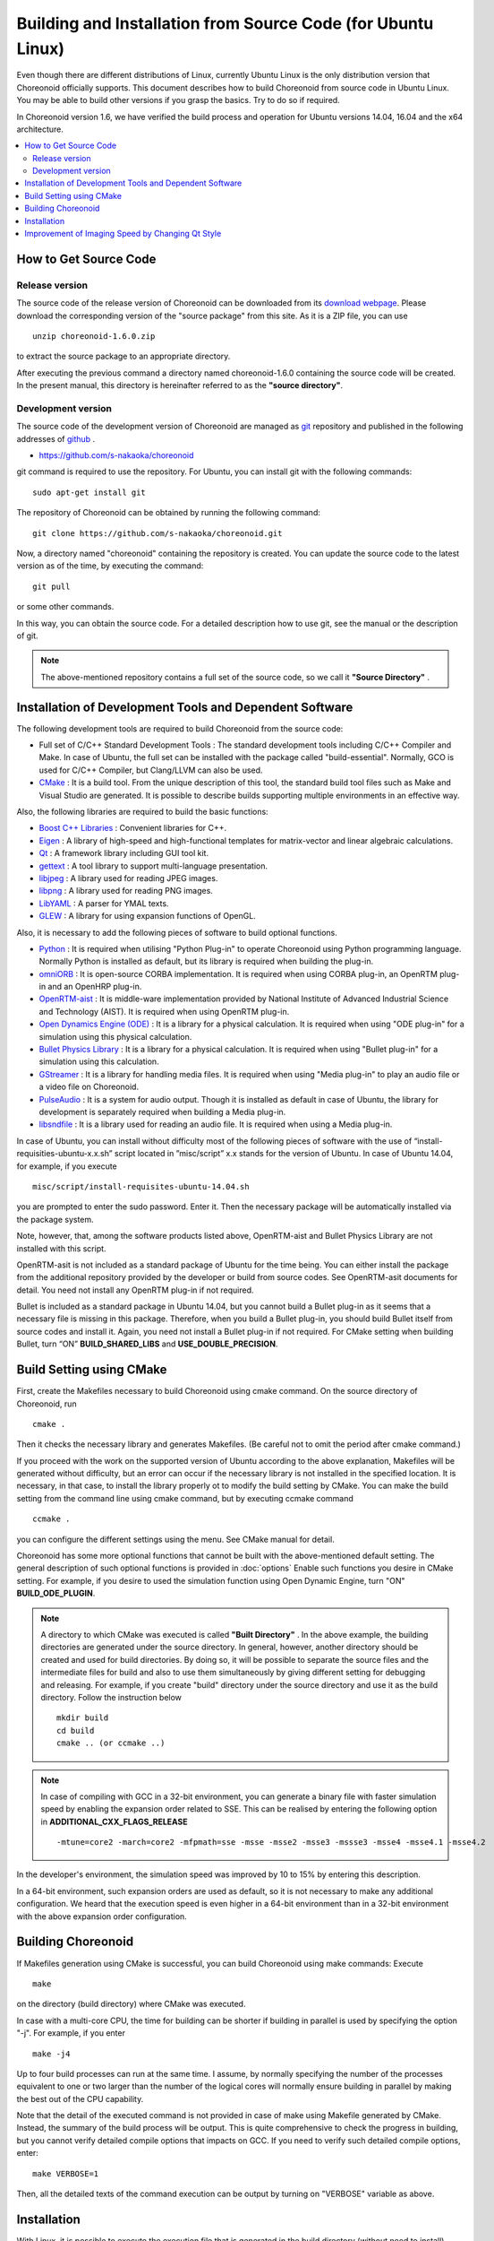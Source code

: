 
Building and Installation from Source Code (for Ubuntu Linux)
=============================================================

.. sectionauthor:: 中岡 慎一郎 <s.nakaoka@aist.go.jp>

Even though there are different distributions of Linux, currently Ubuntu Linux is the only distribution version that Choreonoid officially supports. This document describes how to build Choreonoid from source code in Ubuntu Linux. You may be able to build other versions if you grasp the basics. Try to do so if required.

In Choreonoid version 1.6, we have verified the build process and operation for Ubuntu versions 14.04, 16.04 and the x64 architecture.

.. contents::
   :local:


How to Get Source Code
-----------------------

Release version
~~~~~~~~~~~~~~~

The source code of the release version of Choreonoid can be downloaded from its `download webpage <http://choreonoid.org/ja/download.html>`_. Please download the corresponding version of the "source package" from this site. As it is a ZIP file, you can use ::

 unzip choreonoid-1.6.0.zip

to extract the source package to an appropriate directory.

After executing the previous command a directory named choreonoid-1.6.0 containing the source code will be created. In the present manual, this directory is hereinafter referred to as the **"source directory"**.


Development version
~~~~~~~~~~~~~~~~~~~

The source code of the development version of Choreonoid are managed as `git <http://git-scm.com/>`_ repository and published in the following addresses of `github <https://github.com/>`_ .

- https://github.com/s-nakaoka/choreonoid

git command is required to use the repository. For Ubuntu, you can install git with the following commands: ::

 sudo apt-get install git

The repository of Choreonoid can be obtained by running the following command: ::

 git clone https://github.com/s-nakaoka/choreonoid.git

Now, a directory named "choreonoid" containing the repository is created. You can update the source code to the latest version as of the time, by executing the command: ::

 git pull

or some other commands.

In this way, you can obtain the source code. For a detailed description how to use git, see the manual or the description of git.


.. note:: The above-mentioned repository contains a full set of the source code, so we call it **"Source Directory"** .


Installation of Development Tools and Dependent Software
--------------------------------------------------------

The following development tools are required to build Choreonoid from the source code:

- Full set of C/C++ Standard Development Tools : The standard development tools including C/C++ Compiler and Make. In case of Ubuntu, the full set can be installed with the package called "build-essential". Normally, GCO is used for C/C++ Compiler, but Clang/LLVM can also be used.
- `CMake <http://www.cmake.org/>`_ : It is a build tool. From the unique description of this tool, the standard build tool files such as Make and Visual Studio are generated. It is possible to describe builds supporting multiple environments in an effective way.

Also, the following libraries are required to build the basic functions:

* `Boost C++ Libraries <http://www.boost.org/>`_ : Convenient libraries for C++.
* `Eigen <eigen.tuxfamily.org>`_ : A library of high-speed and high-functional templates for matrix-vector and linear algebraic calculations.
* `Qt <http://qt-project.org/>`_ : A framework library including GUI tool kit.
* `gettext <http://www.gnu.org/s/gettext/>`_ :  A tool library to support multi-language presentation.
* `libjpeg <http://libjpeg.sourceforge.net/>`_ : A library used for reading JPEG images.
* `libpng <http://www.libpng.org/pub/png/libpng.html>`_ :  A library used for reading PNG images.
* `LibYAML <http://pyyaml.org/wiki/LibYAML>`_ : A parser for YMAL texts.
* `GLEW <http://glew.sourceforge.net/>`_ : A library for using expansion functions of OpenGL.

Also, it is necessary to add the following pieces of software to build optional functions.

* `Python <https://www.python.org/>`_ :  It is required when utilising "Python Plug-in" to operate Choreonoid using Python programming language. Normally Python is installed as default, but its library is required when building the plug-in.
* `omniORB <http://omniorb.sourceforge.net/>`_ :  It is open-source CORBA implementation. It is required when using CORBA plug-in, an OpenRTM plug-in and an OpenHRP plug-in.
* `OpenRTM-aist <http://openrtm.org/>`_ :  It is middle-ware implementation provided by National Institute of Advanced Industrial Science and Technology (AIST). It is required when using OpenRTM plug-in.
* `Open Dynamics Engine (ODE) <http://www.ode.org/>`_ :  It is a library for a physical calculation. It is required when using "ODE plug-in" for a simulation using this physical calculation.
* `Bullet Physics Library <http://bulletphysics.org>`_ : It is a library for a physical calculation. It is required when using "Bullet plug-in" for a simulation using this calculation.
* `GStreamer <http://gstreamer.freedesktop.org/>`_ : It is a library for handling media files. It is required when using "Media plug-in" to play an audio file or a video file on Choreonoid.
* `PulseAudio <http://www.freedesktop.org/wiki/Software/PulseAudio/>`_ :  It is a system for audio output. Though it is installed as default in case of Ubuntu, the library for development is separately required when building a Media plug-in.
* `libsndfile <http://www.mega-nerd.com/libsndfile/>`_ :  It is a library used for reading an audio file. It is required when using a Media plug-in.

In case of Ubuntu, you can install without difficulty most of the following pieces of software with the use of “install-requisities-ubuntu-x.x.sh” script located in ”misc/script” x.x stands for the version of Ubuntu. In case of Ubuntu 14.04, for example, if you execute ::

 misc/script/install-requisites-ubuntu-14.04.sh

you are prompted to enter the sudo password. Enter it. Then the necessary package will be automatically installed via the package system.

Note, however, that, among the software products listed above, OpenRTM-aist and Bullet Physics Library are not installed with this script.

OpenRTM-asit is not included as a standard package of Ubuntu for the time being. You can either install the package from the additional repository provided by the developer or build from source codes. See OpenRTM-asit documents for detail. You need not install any OpenRTM plug-in if not required.

Bullet is included as a standard package in Ubuntu 14.04, but you cannot build a Bullet plug-in as it seems that a necessary file is missing in this package. Therefore, when you build a Bullet plug-in, you should build Bullet itself from source codes and install it. Again, you need not install a Bullet plug-in if not required. For CMake setting when building Bullet, turn “ON” **BUILD_SHARED_LIBS** and **USE_DOUBLE_PRECISION**.

Build Setting using CMake
-------------------------

First, create the Makefiles necessary to build Choreonoid using cmake command. On the source directory of Choreonoid, run ::

 cmake .

Then it checks the necessary library and generates Makefiles. (Be careful not to omit the period after cmake command.)

If you proceed with the work on the supported version of Ubuntu according to the above explanation, Makefiles will be generated without difficulty, but an error can occur if the necessary library is not installed in the specified location. It is necessary, in that case, to install the library properly ot to modify the build setting by CMake. You can make the build setting from the command line using cmake command, but by executing ccmake command ::

 ccmake .

you can configure the different settings using the menu. See CMake manual for detail.

Choreonoid has some more optional functions that cannot be built with the above-mentioned default setting. The general description of such optional functions is provided in :doc:`options` Enable such functions you desire in CMake setting. For example, if you desire to used the simulation function using Open Dynamic Engine, turn "ON" **BUILD_ODE_PLUGIN**. 

.. note:: A directory to which CMake was executed is called **"Built Directory"** . In the above example, the building directories are generated under the source directory. In general, however, another directory should be created and used for build directories. By doing so, it will be possible to separate the source files and the intermediate files for build and also to use them simultaneously by giving different setting for debugging and releasing. 
 For example, if you create "build" directory under the source directory and use it as the build directory. Follow the instruction below :: 

  mkdir build
  cd build
  cmake .. (or ccmake ..)


.. note:: In case of compiling with GCC in a 32-bit environment, you can generate a binary file with faster simulation speed by enabling the expansion order related to SSE. This can be realised by entering the following option in **ADDITIONAL_CXX_FLAGS_RELEASE** ::

  -mtune=core2 -march=core2 -mfpmath=sse -msse -msse2 -msse3 -mssse3 -msse4 -msse4.1 -msse4.2

In the developer's environment, the simulation speed was improved by 10 to 15% by entering this description.

In a 64-bit environment, such expansion orders are used as default, so it is not necessary to make any additional configuration. We heard that the execution speed is even higher in a 64-bit environment than in a 32-bit environment with the above expansion order configuration.


Building Choreonoid
--------------------

If Makefiles generation using CMake is successful, you can build Choreonoid using make commands: Execute ::

 make

on the directory (build directory) where CMake was executed.

In case with a multi-core CPU, the time for building can be shorter if building in parallel is used by specifying the option "-j". For example, if you enter ::

 make -j4

Up to four build processes can run at the same time. I assume, by normally specifying the number of the processes equivalent to one or two larger than the number of the logical cores will normally ensure building in parallel by making the best out of the CPU capability.

Note that the detail of the executed command is not provided in case of make using Makefile generated by CMake. Instead, the summary of the build process will be output. This is quite comprehensive to check the progress in building, but you cannot verify detailed compile options that impacts on GCC. If you need to verify such detailed compile options, enter: ::

 make VERBOSE=1

Then, all the detailed texts of the command execution can be output by turning on "VERBOSE" variable as above.



Installation
------------

With Linux, it is possible to execute the execution file that is generated in the build directory (without need to install). When building is successful, an execution file called "choreonoid" is created under the "bin" directory under the build directory. Run this execution file. ::

 bin/choreonoid

Unless there is a problem in the build, the Main window of Choreonoid opens.

It is convenient, in this way, that the execution files can be run without installation, while, in general, you should install and then run the execution files. To do so, run: ::

 make install

on the directory (build directory) where CMake was executed. Then, a set of the files necessary for execution is installed in the specified directory.

In case of Linux, the default installation directory is "/usr/local". To write anything in this directory, root authorisation is required. So, enter: ::

 sudo make install


You can change the installation directory by modifying the configuration of CMAKE_INSTALL_PREFIX of CMake. Unless you need to use more than one account,you can specify any location under the home directory. In that case, you need not run sudo at the time of installation.

Normally, it is necessary to have the common library path in the lib directory of the installation destination. By turning "ON" **ENABLE_INSTALL_RPATH** , you can operate it if there is no path.


Improvement of Imaging Speed by Changing Qt Style
-------------------------------------------------

Qt in GUI library that Choreonoid uses has the "style" function that customises the appearance of GUI parts including the buttons. In the default status of Ubuntu, this Qt style is configured so that it looks the same as the appearance of "GTK+", which is the standard library of Linux. In fact, GTK+ per se has the function to customise the appearance, but GTK+ style of Qt also dynamically reflects the appearance as customised by GTK+.

Though it is an excellent feature with regards to the unified appearance, it seems costly to reflect the dynamic style configuration of GTK+ to Qt. So, in the default status, it takes a very long time to draw the GUI parts of Qt. Yet, it is not so serious a problem in comparison with normal applications. However, Choreonoid has a GUI function that can present or modify a joint angle of a robot, for example. To link this function with the move of the robot, it is required to draw a lot of GUI parts smoothly.  However, if the style of Qt is GTK+ style, images cannot be drawn smoothly in such a case.

To solve this, it is recommended to change the Qt style to a style other than GTK+. For this operation, it is easy to use a GUI tool called "qtconfig-qt4" shown below. (This tools can be initiated either by running "qtconfig-qt4" from the command line or executing "Qt4 configuration" from the application menu.)

Provide a proper change to "GUI style" under "Appearance" tab on this tool. For example, change to "Cleanlooks" style. 

.. image:: images/qtconfig-qt4-1.png

This configuration can be reflected by executing "File" -> "Save" in this menu. By doing so, GUI of Choreonoid will move smoothly.
